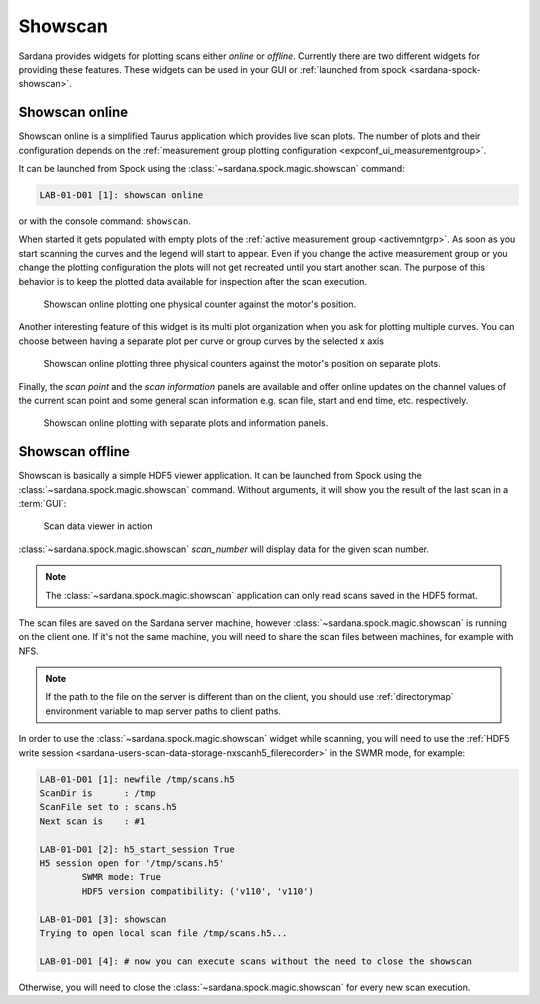 .. _showscan_ui:

========
Showscan
========

Sardana provides widgets for plotting scans either *online* or *offline*.
Currently there are two different widgets for providing these features.
These widgets can be used in your GUI or
:ref:`launched from spock <sardana-spock-showscan>`.

---------------
Showscan online
---------------

Showscan online is a simplified Taurus application which provides live scan
plots. The number of plots and their configuration depends on the
:ref:`measurement group plotting configuration <expconf_ui_measurementgroup>`.

It can be launched from Spock using the :class:`~sardana.spock.magic.showscan`
command:

.. sourcecode:: spock

    LAB-01-D01 [1]: showscan online

or with the console command: ``showscan``.

When started it gets populated with empty plots of the
:ref:`active measurement group <activemntgrp>`. As soon as you start
scanning the curves and the legend will start to appear. Even if you change
the active measurement group or you change the plotting configuration the
plots will not get recreated until you start another scan. The purpose of this
behavior is to keep the plotted data available for inspection after the scan
execution.

.. figure:: /_static/showscan-online.png

    Showscan online plotting one physical counter against the motor's
    position.

Another interesting feature of this widget is its multi plot organization when
you ask for plotting multiple curves. You can choose between having a separate
plot per curve or group curves by the selected x axis

.. figure:: /_static/showscan-online-multi.png

    Showscan online plotting three physical counters against the motor's
    position on separate plots.

Finally, the *scan point* and the *scan information* panels are available
and offer online updates on the channel values of the current scan point
and some general scan information e.g. scan file, start and end time, etc.
respectively.

.. _showscan-online-infopanels-figure:

.. figure:: /_static/showscan-online-infopanels.png

    Showscan online plotting with separate plots and information panels.

.. _showscan-offline:

----------------
Showscan offline
----------------

Showscan is basically a simple HDF5 viewer application. It can be launched from
Spock using the :class:`~sardana.spock.magic.showscan` command. Without arguments,
it will show you the result of the last scan in a :term:`GUI`:

.. figure:: /_static/spock_snapshot02.png
    :height: 600

    Scan data viewer in action

:class:`~sardana.spock.magic.showscan` *scan_number* will display
data for the given scan number.

.. note::
	The :class:`~sardana.spock.magic.showscan` application can only read scans
	saved in the HDF5 format.

The scan files are saved on the Sardana server machine, however
:class:`~sardana.spock.magic.showscan` is running on the client one. If it's not
the same machine, you will need to share the scan files between machines, for
example with NFS.

.. note::
	If the path to the file on the server is different than on the client, you
	should use :ref:`directorymap` environment variable to map server paths	to
	client paths.

In order to use the :class:`~sardana.spock.magic.showscan` widget while
scanning, you will need to use the :ref:`HDF5 write session <sardana-users-scan-data-storage-nxscanh5_filerecorder>`
in the SWMR mode, for example:
    
.. sourcecode:: spock

    LAB-01-D01 [1]: newfile /tmp/scans.h5
    ScanDir is      : /tmp
    ScanFile set to : scans.h5
    Next scan is    : #1

    LAB-01-D01 [2]: h5_start_session True
    H5 session open for '/tmp/scans.h5'
            SWMR mode: True
            HDF5 version compatibility: ('v110', 'v110')
    
    LAB-01-D01 [3]: showscan
    Trying to open local scan file /tmp/scans.h5...

    LAB-01-D01 [4]: # now you can execute scans without the need to close the showscan

Otherwise, you will need to close the :class:`~sardana.spock.magic.showscan` for every new scan execution.